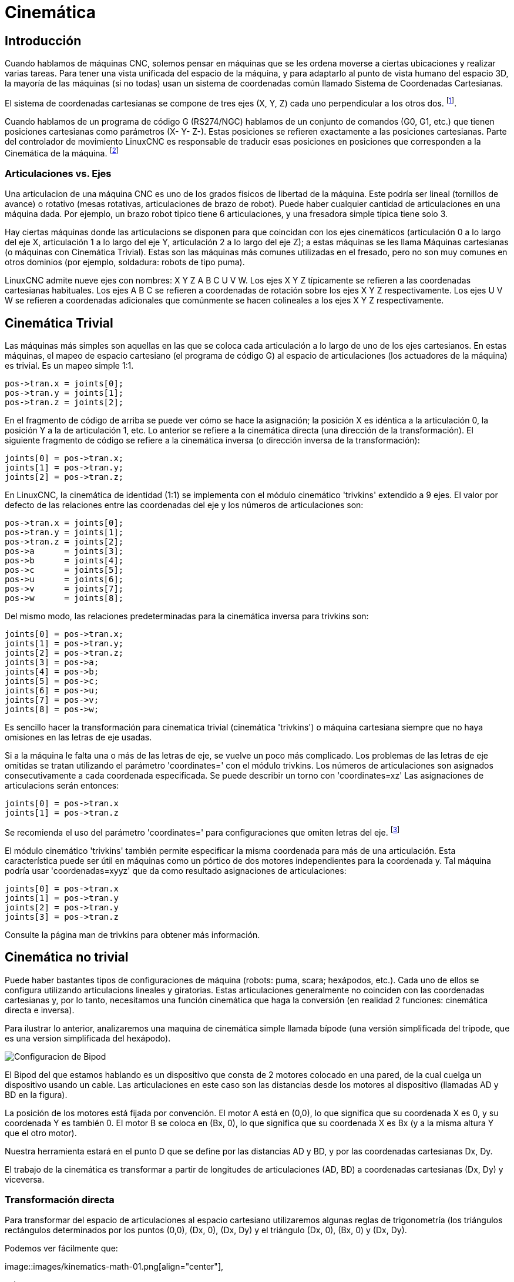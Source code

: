 :lang: es

[[cha:kinematics]](((kinematics)))

= Cinemática

== Introducción

Cuando hablamos de máquinas CNC, solemos pensar en máquinas que
se les ordena moverse a ciertas ubicaciones y realizar varias tareas.
Para tener una vista unificada del espacio de la máquina, y para
adaptarlo al punto de vista humano del espacio 3D, la mayoría de las máquinas (si no
todas) usan un sistema de coordenadas común llamado Sistema de Coordenadas Cartesianas.

El sistema de coordenadas cartesianas se compone de tres ejes (X, Y, Z) cada uno
perpendicular a los otros dos. footnote:[La palabra "eje" es comúnmente
(y erróneamente) usada cuando se habla de máquinas CNC, y se refieren a las direcciones de movimiento de la máquina].

Cuando hablamos de un programa de código G (RS274/NGC) hablamos de un conjunto
de comandos (G0, G1, etc.) que tienen posiciones cartesianas como parámetros (X- Y-
Z-). Estas posiciones se refieren exactamente a las posiciones cartesianas. Parte del
controlador de movimiento LinuxCNC es responsable de traducir esas posiciones
en posiciones que corresponden a la (((cinemática)))Cinemática de la máquina. footnote:[Cinemática: una función bidireccional para transformar del espacio cartesiano al espacio de articulaciones]

=== Articulaciones vs. Ejes

Una articulacion de una máquina CNC es uno de los grados físicos de libertad
de la máquina. Este podría ser lineal (tornillos de avance) o rotativo (mesas rotativas,
articulaciones de brazo de robot). Puede haber cualquier cantidad de articulaciones en una
máquina dada. Por ejemplo, un brazo robot tipico tiene 6 articulaciones, y una
fresadora simple típica tiene solo 3.

Hay ciertas máquinas donde las articulacions se disponen para que coincidan
con los ejes cinemáticos (articulación 0 a lo largo del eje X, articulación 1 a lo largo del eje Y, articulación 2
a lo largo del eje Z); a estas máquinas se les llama (((máquinas cartesianas)))Máquinas cartesianas (o máquinas con
(((Cinemática Trivial))) Cinemática Trivial). Estas son las máquinas más comunes
utilizadas en el fresado, pero no son muy comunes en otros dominios (por ejemplo, soldadura: robots de tipo puma).

LinuxCNC admite nueve ejes con nombres: X Y Z A B C U V W. Los ejes X Y Z
típicamente se refieren a las coordenadas cartesianas habituales. Los ejes A B C se refieren a
coordenadas de rotación sobre los ejes X Y Z respectivamente. Los ejes U V W se refieren a
coordenadas adicionales que comúnmente se hacen colineales a los ejes X Y Z respectivamente.

== Cinemática Trivial

Las máquinas más simples son aquellas en las que se coloca cada articulación
a lo largo de uno de los ejes cartesianos. En estas máquinas, el mapeo de
espacio cartesiano (el programa de código G) al espacio de articulaciones (los actuadores
 de la máquina) es trivial. Es un mapeo simple 1:1.

----
pos->tran.x = joints[0];
pos->tran.y = joints[1];
pos->tran.z = joints[2];
----

En el fragmento de código de arriba se puede ver cómo se hace la asignación; la
posición X es idéntica a la articulación 0, la posición Y a la de
articulación 1, etc. Lo anterior se refiere a la cinemática directa (una
dirección de la transformación).
El siguiente fragmento de código se refiere a la cinemática inversa (o
dirección inversa de la transformación):

----
joints[0] = pos->tran.x;
joints[1] = pos->tran.y;
joints[2] = pos->tran.z;
----

En LinuxCNC, la cinemática de identidad (1:1) se implementa con el
módulo cinemático 'trivkins' extendido a 9 ejes. El valor por defecto de
las relaciones entre las coordenadas del eje y los números de articulaciones son:

----
pos->tran.x = joints[0];
pos->tran.y = joints[1];
pos->tran.z = joints[2];
pos->a      = joints[3];
pos->b      = joints[4];
pos->c      = joints[5];
pos->u      = joints[6];
pos->v      = joints[7];
pos->w      = joints[8];
----

Del mismo modo, las relaciones predeterminadas para la cinemática inversa para trivkins
son:

----
joints[0] = pos->tran.x;
joints[1] = pos->tran.y;
joints[2] = pos->tran.z;
joints[3] = pos->a;
joints[4] = pos->b;
joints[5] = pos->c;
joints[6] = pos->u;
joints[7] = pos->v;
joints[8] = pos->w;
----

Es sencillo hacer la transformación para cinematica trivial (cinemática 'trivkins') o
máquina cartesiana siempre que no haya omisiones en las letras de eje usadas.

Si a la máquina le falta una o más de las letras de eje, se vuelve un poco más complicado.
Los problemas de las letras de eje omitidas se tratan utilizando el
parámetro 'coordinates=' con el módulo trivkins. Los números de articulaciones son
asignados consecutivamente a cada coordenada especificada. Se puede describir un torno
con 'coordinates=xz' Las asignaciones de articulacions serán entonces:

----
joints[0] = pos->tran.x
joints[1] = pos->tran.z
----

Se recomienda el uso del parámetro 'coordinates=' para configuraciones que omiten
letras del eje. footnote:[Históricamente, el módulo trivkins no contemplaba el
parámetro 'coordinates=' por lo que las configuraciones de torno a menudo se configuraran como
máquinas XYZ. El eje Y no utilizado se configuró para que 1) hiciera home inmediatamente, 2) usara un
lazo de realimentacion simple para conectar su pin HAL de comando de posición Hal a su pin HAL
de retroalimentacion de posición, y 3) estaba oculto en las GUI de pantalla.
Numerosas configuraciones sim usaron estos métodos para compartir archivos hal comunes.]

El módulo cinemático 'trivkins' también permite especificar la misma coordenada
para más de una articulación. Esta característica puede ser útil en máquinas como un pórtico
de dos motores independientes para la coordenada y. Tal máquina podría usar
'coordenadas=xyyz' que da como resultado asignaciones de articulaciones:

----
joints[0] = pos->tran.x
joints[1] = pos->tran.y
joints[2] = pos->tran.y
joints[3] = pos->tran.z
----

Consulte la página man de trivkins para obtener más información.

== Cinemática no trivial

Puede haber bastantes tipos de configuraciones de máquina (robots: puma, scara;
hexápodos, etc.). Cada uno de ellos se configura utilizando articulacions lineales y giratorias.
Estas articulaciones generalmente no coinciden con las coordenadas cartesianas y,
por lo tanto, necesitamos una función cinemática que haga la
conversión (en realidad 2 funciones: cinemática directa e inversa).

Para ilustrar lo anterior, analizaremos una maquina de cinemática simple llamada
bípode (una versión simplificada del trípode, que es una version simplificada
del hexápodo).

////
.Configuración del bípode
////

image::images/bipod.png["Configuracion de Bipod"]

El Bipod del que estamos hablando es un dispositivo que consta de 2 motores
colocado en una pared, de la cual cuelga un dispositivo usando un cable. Las
articulaciones en este caso son las distancias desde los motores al dispositivo
(llamadas AD y BD en la figura).

La posición de los motores está fijada por convención. El motor A está en
(0,0), lo que significa que su coordenada X es 0, y su coordenada Y es
también 0. El motor B se coloca en (Bx, 0), lo que significa que su coordenada X
es Bx (y a la misma altura Y que el otro motor).

Nuestra herramienta estará en el punto D que se define por las distancias AD
y BD, y por las coordenadas cartesianas Dx, Dy.

El trabajo de la cinemática es transformar a partir de longitudes de articulaciones (AD, BD)
a coordenadas cartesianas (Dx, Dy) y viceversa.

=== Transformación directa

Para transformar del espacio de articulaciones al espacio cartesiano utilizaremos algunas
reglas de trigonometría (los triángulos rectángulos determinados por los puntos (0,0),
(Dx, 0), (Dx, Dy) y el triángulo (Dx, 0), (Bx, 0) y (Dx, Dy).

Podemos ver fácilmente que:

image::images/kinematics-math-01.png[align="center"],

asi como:

image::images/kinematics-math-02.png[align="center"]

Si restamos una de la otra obtendremos:

image::images/kinematics-math-03.png[align="center"]

y por lo tanto:

image::images/kinematics-math-04.png[align="center"]

A partir de ahí calculamos:

image::images/kinematics-math-05.png[align="center"]

////////////////////////////////////////////////////////////////////
podemos ver fácilmente que latexmath:[$AD^{2}=x^{2}+y^{2}$], likewise
latexmath:[$BD^{2}=(Bx-x)^{2}+y^{2}$].

Si restamos una de la otra obtendremos:

latexmath::[\[AD^{2}-BD^{2}=x^{2}+y^{2}-x^{2}+2*x*Bx-Bx^{2}-y^{2}\]]

y por lo tanto:

latexmath::[\[x=\frac{AD^{2}-BD^{2}+Bx^{2}}{2*Bx}\]]

A partir de ahí calculamos:

latexmath::[\[y=\sqrt{AD^{2}-x^{2}}\]]
////////////////////////////////////////////////////////////////////

Tenga en cuenta que el cálculo para y implica la raíz cuadrada de una
diferencia, que puede dar como resultado un número no real. Si no hay
una sola coordenada cartesiana para esta posición de articulacion, la posición
se dice que es una singularidad. En este caso, la cinemática directa retorna -1.

Traducido al código actual:

----
double AD2 = joints[0] * joints[0];
double BD2 = joints[1] * joints[1];
double x = (AD2 - BD2 + Bx * Bx) / (2 * Bx);
double y2 = AD2 - x * x;
if(y2 < 0) return -1;
pos->tran.x = x;
pos->tran.y = sqrt(y2);
return 0;
----

=== Transformación inversa

La cinemática inversa es mucho más fácil en nuestro ejemplo, ya que podemos escribir
directamente

image::images/kinematics-math-06.png[align="center"]

image::images/kinematics-math-07.png[align="center"]

/////////////////////////////////////////////////
latexmath::[\[AD=\sqrt{x^{2}+y^{2}}\]]

latexmath::[\[BD=\sqrt{(Bx-x)^{2}+y^{2}}\]]
////////////////////////////////////////////////

traducido al código real:

----
double x2 = pos->tran.x * pos->tran.x;
double y2 = pos->tran.y * pos->tran.y;
joints[0] = sqrt(x2 + y2);
joints[1] = sqrt((Bx - pos->tran.x)*(Bx - pos->tran.x) + y2);
return 0;
----

== Detalles de implementación

Un módulo cinemático se implementa como un componente HAL, y tiene
permitido exportar pines y parámetros. Consiste en varias funciones "C"
(a diferencia de las funciones HAL):

----
int kinematicsForward(const double *joint, EmcPose *world,
const KINEMATICS_FORWARD_FLAGS *fflags,
KINEMATICS_INVERSE_FLAGS *iflags)
----

Implementa la función cinemática directa.

----
int kinematicsInverse(const EmcPose * world, double *joints,
const KINEMATICS_INVERSE_FLAGS *iflags,
KINEMATICS_FORWARD_FLAGS *fflags)
----

Implementa la función cinemática inversa.

----
KINEMATICS_TYPE kinematicsType(void)
----

Returns the kinematics type identifier:

. KINEMATICS_IDENTITY  (each joint number corresponds to an axis letter)
. KINEMATICS_BOTH      (forward and inverse kinematics functions are provided)
. KINEMATICS_FORWARD_ONLY
. KINEMATICS_INVERSE_ONLY

[NOTE]
Guis may interpret KINEMATICS_IDENTITY to hide the distinctions
between joint numbers and axis letters when in joint mode
(typically prior to homing).

----
int kinematicsSwitchable(void)
int kinematicsSwitch(int switchkins_type)
KINS_NOT_SWITCHABLE
----

The function kinematicsSwitchable() returns 1 if multiple
kinematics types are supported.  The function kinematicsSwitch()
selects the kinematics type.
See <<cha:switchable-kinematics,Switchable Kinematitcs>>.

[NOTE]
The majority of provided kinematics modules support a single
kinematics type and use the directive "*KINS_NOT_SWITCHABLE*" to
supply defaults for the required kinematicsSwitchable() and
kinematicsSwitch() functions.

----
int kinematicsHome(EmcPose *world, double *joint,
KINEMATICS_FORWARD_FLAGS *fflags,
KINEMATICS_INVERSE_FLAGS *iflags)
----

La función cinemática home establece todos sus argumentos a
valores de la posición home conocida. Cuando se llama, estos deben establecerse,
cuando se conocen, a valores iniciales de, por ejemplo, un archivo INI. Si la cinematica de
home puede aceptar puntos de partida arbitrarios, estos valores iniciales
deberían ser usados.

----
int rtapi_app_main(void)
void rtapi_app_exit(void)
----

Estas son las funciones estándar de configuración y desmontaje de los módulos RTAPI.

Cuando están contenidos en un solo archivo fuente, los módulos cinemáticos
pueden ser compilados e instalados por 'halcompile'. Consulte la página de manual de 'halcompile(1)' o
el manual de HAL para más información.

=== Kinematics module using the userkins.comp template

Another way to create a custom kinematics module is to adapt the
hal component 'userkins'. This template component can be modified
locally by a user and can be built using halcompile.

See the userkins man pages for more information.

Note that to create switchable kinematic modules the required
modifications are somewhat more complicated.

See 'millturn.comp' as an example of a switchable kinematic
module that was created using the 'userkins.comp' template.
